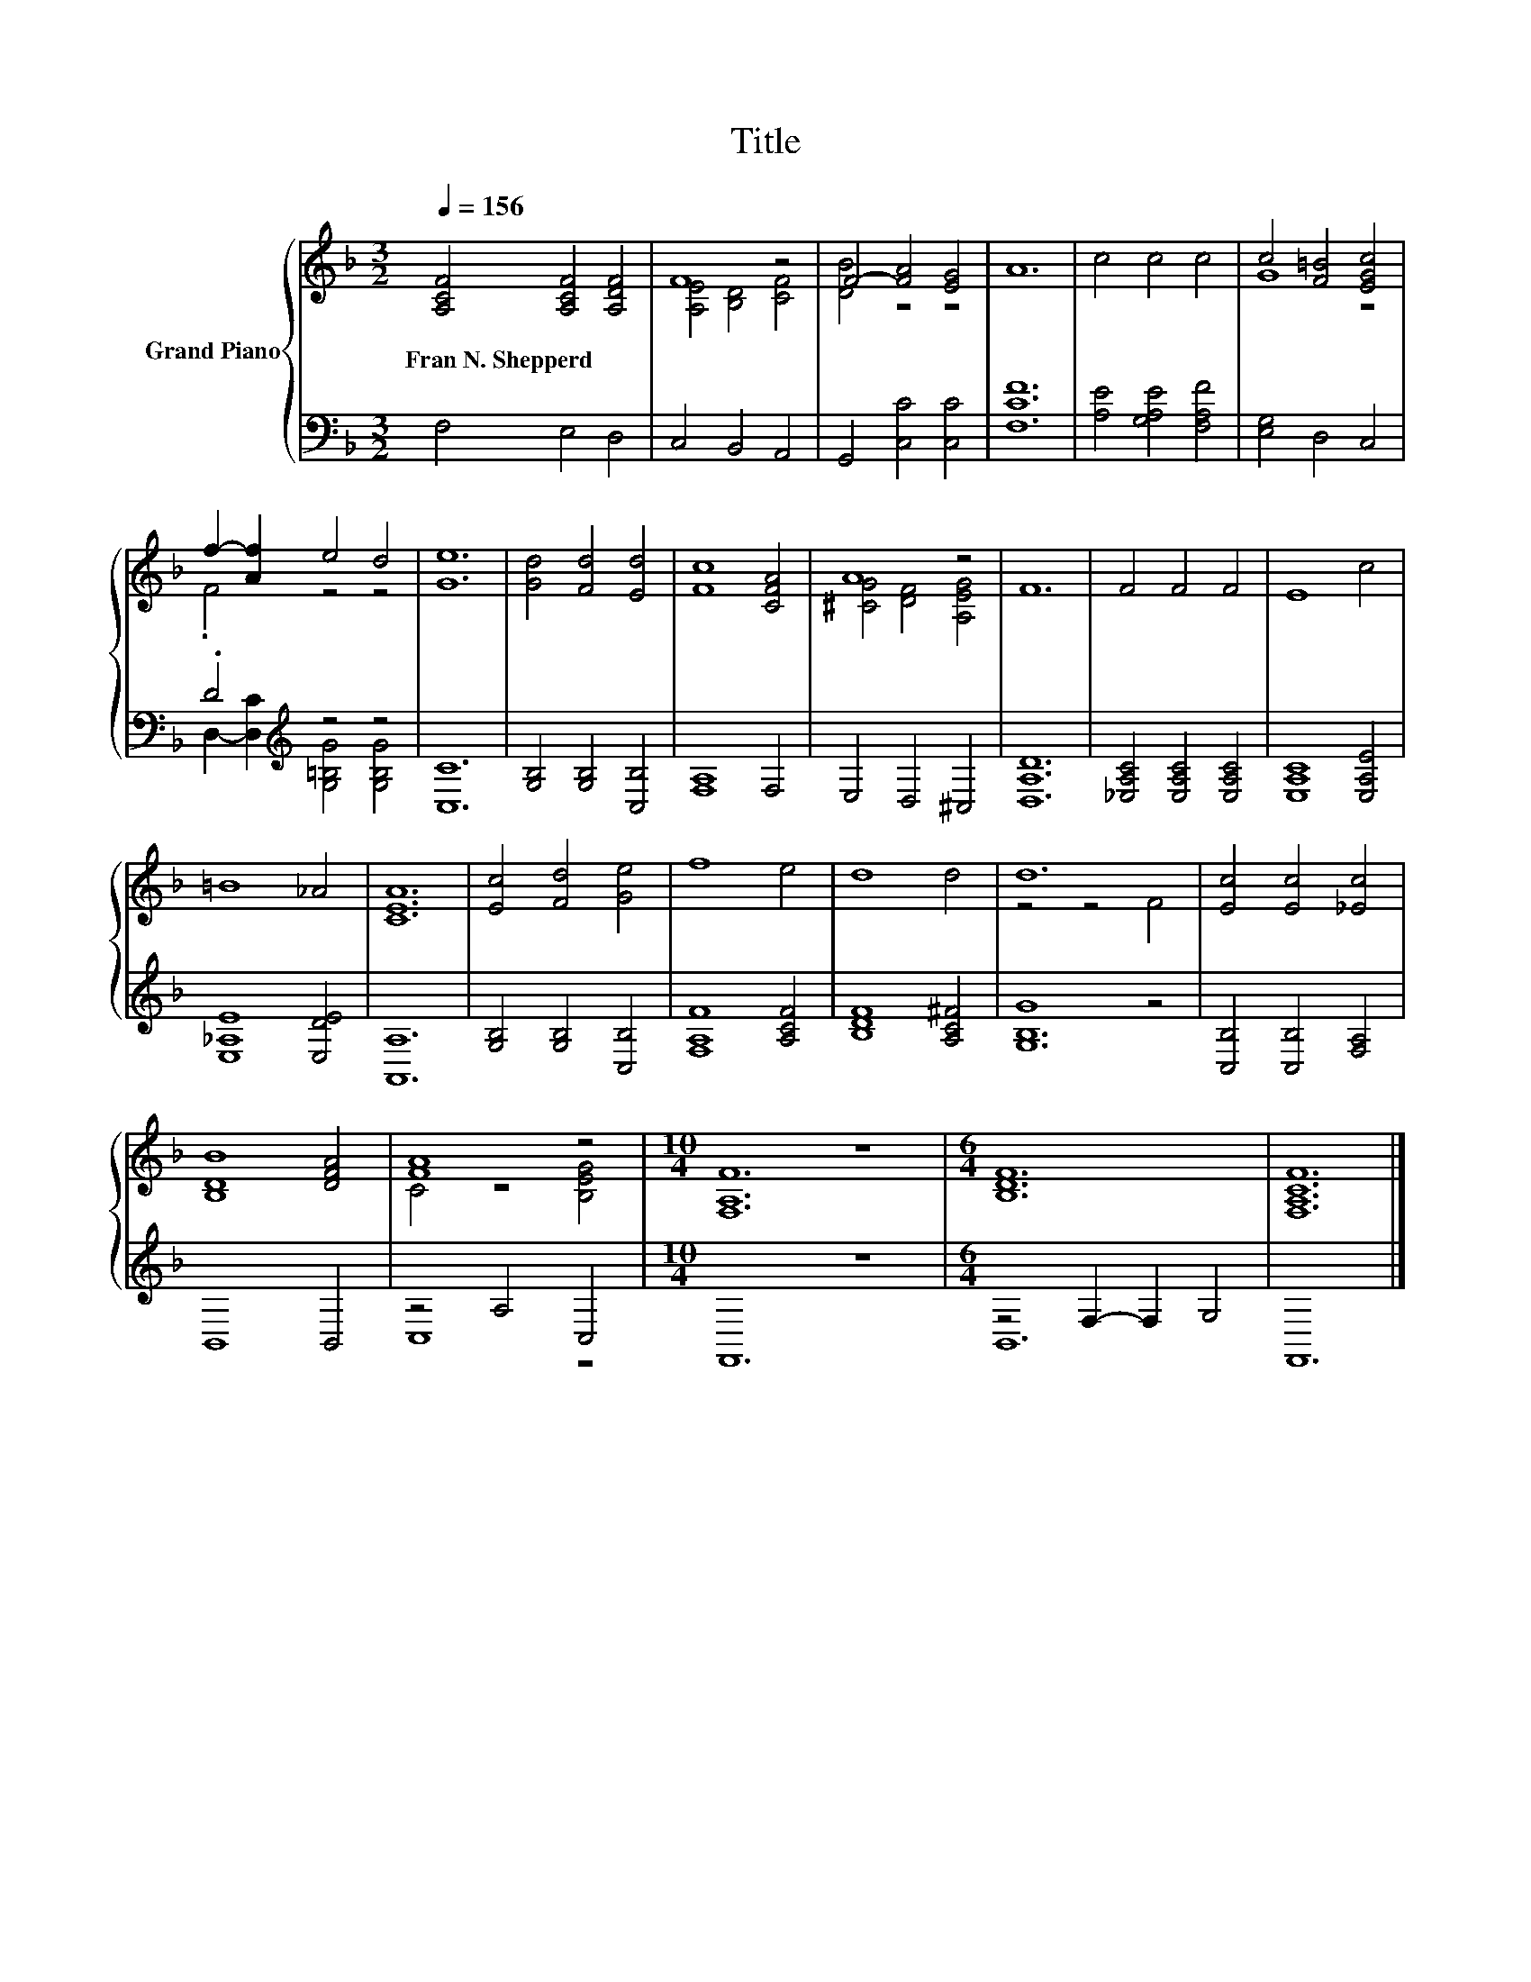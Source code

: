 X:1
T:Title
%%score { ( 1 3 ) | ( 2 4 ) }
L:1/8
Q:1/4=156
M:3/2
K:F
V:1 treble nm="Grand Piano"
V:3 treble 
V:2 bass 
V:4 bass 
V:1
 [A,CF]4 [A,CF]4 [A,DF]4 | F8 z4 | F4- [FA]4 [EG]4 | A12 | c4 c4 c4 | c4 [F=B]4 [EGc]4 | %6
w: Fran~N.~Shepperd * *||||||
 f2- [Af]2 e4 d4 | [Ge]12 | [Gd]4 [Fd]4 [Ed]4 | [Fc]8 [CFA]4 | A8 z4 | F12 | F4 F4 F4 | E8 c4 | %14
w: ||||||||
 =B8 _A4 | [CEA]12 | [Ec]4 [Fd]4 [Ge]4 | f8 e4 | d8 d4 | d12 | [Ec]4 [Ec]4 [_Ec]4 | %21
w: |||||||
 [B,DB]8 [DFA]4 | [FA]8 z4 |[M:10/4] [F,A,F]12 z8 |[M:6/4] [B,DF]12 | [F,A,CF]12 |] %26
w: |||||
V:2
 F,4 E,4 D,4 | C,4 B,,4 A,,4 | G,,4 [C,C]4 [C,C]4 | [F,CF]12 | [A,E]4 [G,A,E]4 [F,A,F]4 | %5
 [E,G,]4 D,4 C,4 | .D4[K:treble] z4 z4 | [C,C]12 | [G,B,]4 [G,B,]4 [C,B,]4 | [F,A,]8 F,4 | %10
 E,4 D,4 ^C,4 | [D,A,D]12 | [_E,A,C]4 [E,A,C]4 [E,A,C]4 | [E,A,C]8 [E,A,E]4 | [E,_A,E]8 [E,DE]4 | %15
 [A,,A,]12 | [G,B,]4 [G,B,]4 [C,B,]4 | [F,A,F]8 [A,CF]4 | [B,DF]8 [A,C^F]4 | G8 z4 | %20
 [C,B,]4 [C,B,]4 [F,A,]4 | B,,8 B,,4 | z4 A,4 C,4 |[M:10/4] F,,12 z8 |[M:6/4] z4 F,2- F,2 G,4 | %25
 F,,12 |] %26
V:3
 x12 | [A,E]4 [B,D]4 [CF]4 | [DB]4 z4 z4 | x12 | x12 | G8 z4 | .F4 z4 z4 | x12 | x12 | x12 | %10
 [^CG]4 [DF]4 [A,EG]4 | x12 | x12 | x12 | x12 | x12 | x12 | x12 | x12 | z4 z4 F4 | x12 | x12 | %22
 C4 z4 [B,EG]4 |[M:10/4] x20 |[M:6/4] x12 | x12 |] %26
V:4
 x12 | x12 | x12 | x12 | x12 | x12 | D,2- [D,C]2[K:treble] [G,=B,G]4 [G,B,G]4 | x12 | x12 | x12 | %10
 x12 | x12 | x12 | x12 | x12 | x12 | x12 | x12 | x12 | [G,B,]12 | x12 | x12 | C,8 z4 | %23
[M:10/4] x20 |[M:6/4] B,,12 | x12 |] %26

